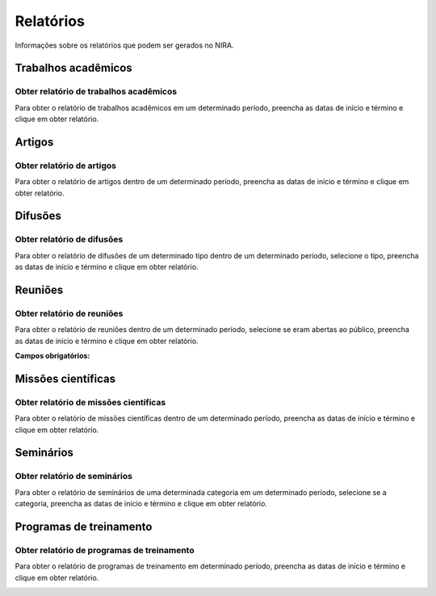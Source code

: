 ==========
Relatórios
==========

Informações sobre os relatórios que podem ser gerados no NIRA.


********************
Trabalhos acadêmicos
********************

---------------------------------------
Obter relatório de trabalhos acadêmicos
---------------------------------------

Para obter o relatório de trabalhos acadêmicos em um determinado período, preencha as datas de início e término e clique em obter relatório.

.. image:: imagens/trabalhos_academicos.png


*******
Artigos
*******

--------------------------
Obter relatório de artigos
--------------------------

Para obter o relatório de artigos dentro de um determinado período, preencha as datas de início e término e clique em obter relatório.

.. image:: imagens/artigos.png


********
Difusões
********

---------------------------
Obter relatório de difusões
---------------------------

Para obter o relatório de difusões de um determinado tipo dentro de um determinado período, selecione o tipo, preencha as datas de início e término e clique em obter relatório.

.. image:: imagens/difusoes.png


********
Reuniões
********

---------------------------
Obter relatório de reuniões
---------------------------

Para obter o relatório de reuniões dentro de um determinado período, selecione se eram abertas ao público, preencha as datas de início e término e clique em obter relatório.

.. image:: imagens/reunioes.png

:Campos obrigatórios:


*******************
Missões científicas
*******************

--------------------------------------
Obter relatório de missões científicas
--------------------------------------

Para obter o relatório de missões científicas dentro de um determinado período, preencha as datas de início e término e clique em obter relatório.

.. image:: imagens/missoes_cientificas.png


**********
Seminários
**********

-----------------------------
Obter relatório de seminários
-----------------------------

Para obter o relatório de seminários de uma determinada categoria em um determinado período, selecione se a categoria, preencha as datas de início e término e clique em obter relatório.

.. image:: imagens/seminarios.png


************************
Programas de treinamento
************************

-------------------------------------------
Obter relatório de programas de treinamento
-------------------------------------------

Para obter o relatório de programas de treinamento em determinado período, preencha as datas de início e término e clique em obter relatório.

.. image:: imagens/programas_treinamento.png
